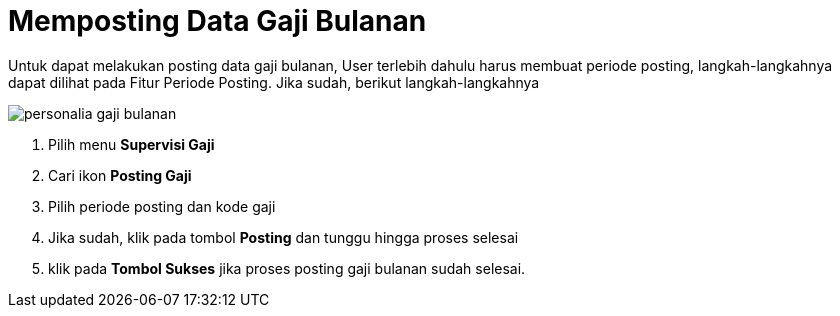 = Memposting Data Gaji Bulanan 

Untuk dapat melakukan posting data gaji bulanan, User terlebih dahulu harus membuat periode posting, langkah-langkahnya dapat dilihat pada Fitur Periode Posting.  Jika sudah, berikut langkah-langkahnya

image::../images-personalia/personalia-gaji-bulanan.png[align="center"]

1. Pilih menu *Supervisi Gaji*
2. Cari ikon *Posting Gaji*
3. Pilih periode posting dan kode gaji
4. Jika sudah, klik pada tombol *Posting* dan tunggu hingga proses selesai
5. klik pada *Tombol Sukses* jika proses posting gaji bulanan sudah selesai.
